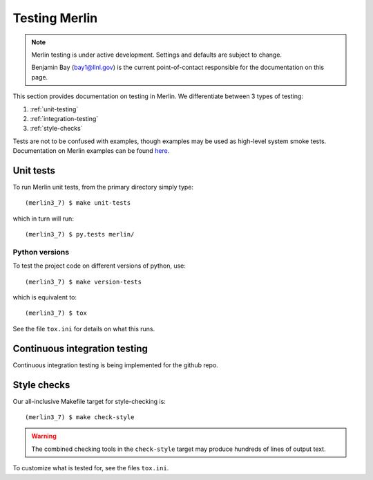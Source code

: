 Testing Merlin
==============

.. note:: Merlin testing is under active development.
       Settings and defaults are subject to change.

       Benjamin Bay (bay1@llnl.gov) is the current point-of-contact 
       responsible for the documentation on this page.

This section provides documentation on testing in Merlin. 
We differentiate between 3 types of testing:

#. :ref:`unit-testing`
#. :ref:`integration-testing`
#. :ref:`style-checks`

Tests are not to be confused with examples, though examples may be 
used as high-level system smoke tests. Documentation on Merlin 
examples can be found `here. 
<https:/github.com/LLNL/merlin/tree/master/workflows>`_

.. _unit-testing:

Unit tests
**********
To run Merlin unit tests, from the primary directory simply type::

    (merlin3_7) $ make unit-tests

which in turn will run::

    (merlin3_7) $ py.tests merlin/ 

Python versions
+++++++++++++++
To test the project code on different versions of python, use::

    (merlin3_7) $ make version-tests

which is equivalent to::

    (merlin3_7) $ tox

See the file ``tox.ini`` for details on what this runs.


.. _integration-testing:

Continuous integration testing
******************************


Continuous integration testing is being implemented for the github repo.


.. _style-checks:

Style checks
************
Our all-inclusive Makefile target for style-checking is::

    (merlin3_7) $ make check-style

.. warning:: The combined checking tools in the ``check-style`` target may
   produce hundreds of lines of output text.

To customize what is tested for, see the files ``tox.ini``.
